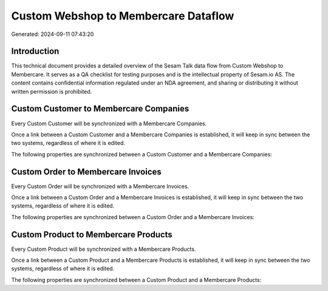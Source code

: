=====================================
Custom Webshop to Membercare Dataflow
=====================================

Generated: 2024-09-11 07:43:20

Introduction
------------

This technical document provides a detailed overview of the Sesam Talk data flow from Custom Webshop to Membercare. It serves as a QA checklist for testing purposes and is the intellectual property of Sesam.io AS. The content contains confidential information regulated under an NDA agreement, and sharing or distributing it without written permission is prohibited.

Custom Customer to Membercare Companies
---------------------------------------
Every Custom Customer will be synchronized with a Membercare Companies.

Once a link between a Custom Customer and a Membercare Companies is established, it will keep in sync between the two systems, regardless of where it is edited.

The following properties are synchronized between a Custom Customer and a Membercare Companies:

.. list-table::
   :header-rows: 1

   * - Custom Customer Property
     - Membercare Companies Property
     - Membercare Data Type


Custom Order to Membercare Invoices
-----------------------------------
Every Custom Order will be synchronized with a Membercare Invoices.

Once a link between a Custom Order and a Membercare Invoices is established, it will keep in sync between the two systems, regardless of where it is edited.

The following properties are synchronized between a Custom Order and a Membercare Invoices:

.. list-table::
   :header-rows: 1

   * - Custom Order Property
     - Membercare Invoices Property
     - Membercare Data Type


Custom Product to Membercare Products
-------------------------------------
Every Custom Product will be synchronized with a Membercare Products.

Once a link between a Custom Product and a Membercare Products is established, it will keep in sync between the two systems, regardless of where it is edited.

The following properties are synchronized between a Custom Product and a Membercare Products:

.. list-table::
   :header-rows: 1

   * - Custom Product Property
     - Membercare Products Property
     - Membercare Data Type

